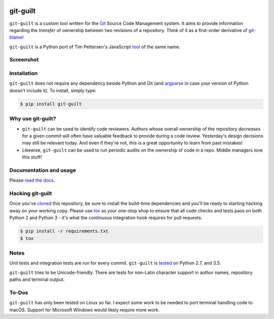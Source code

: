 .. image:: https://travis-ci.org/mattboyer/git-guilt.svg?branch=master
    :target: https://travis-ci.org/mattboyer/git-guilt

.. image:: https://coveralls.io/repos/mattboyer/git-guilt/badge.svg?branch=master
    :target: https://coveralls.io/r/mattboyer/git-guilt

.. image:: https://landscape.io/github/mattboyer/git-guilt/master/landscape.svg?style=flat
    :target: https://landscape.io/github/mattboyer/git-guilt/master
    :alt: Code Health

.. image:: https://img.shields.io/pypi/v/git-guilt.svg
    :target: https://pypi.python.org/pypi/git-guilt/
    :alt: Latest Version

.. image:: https://img.shields.io/pypi/format/git-guilt.svg
    :target: https://pypi.python.org/pypi/git-guilt/
    :alt: Download format

.. image:: https://img.shields.io/pypi/pyversions/git-guilt.svg
    :target: https://pypi.python.org/pypi/git-guilt/
    :alt: Supported Python versions

git-guilt
=========

``git-guilt`` is a custom tool written for the `Git <http://git-scm.com/>`_ Source Code Management system. It aims to provide information regarding the *transfer* of ownership between two revisions of a repository. Think of it as a first-order derivative of `git-blame <http://git-scm.com/docs/git-blame>`_!

``git-guilt`` is a Python port of Tim Pettersen's JavaScript `tool <https://bitbucket.org/tpettersen/git-guilt>`_ of the same name.

Screenshot
----------

.. image:: docs/screenshot.png

Installation
------------

``git-guilt`` does not require any dependency beside Python and Git (and `argparse <https://pypi.python.org/pypi/argparse>`_ in case your version of Python doesn't include it). To install, simply type:

.. code-block:: bash

    $ pip install git-guilt

Why use git-guilt?
------------------

- ``git-guilt`` can be used to identify code reviewers. Authors whose overall ownership of the repository *decreases* for a given commit will often have valuable feedback to provide during a code review. Yesterday's design decisions may still be relevant today. And even if they're not, this is a great opportunity to learn from past mistakes!

- Likewise, ``git-guilt`` can be used to run periodic audits on the ownership of code in a repo. Middle managers love this stuff!

Documentation and usage
-----------------------

Please `read the docs <http://git-guilt.readthedocs.org/en/latest/git-guilt.1.html>`_.

Hacking git-guilt
-----------------

Once you've `cloned <https://help.github.com/articles/cloning-a-repository/>`_ this repository, be sure to install the build-time dependencies and you'll be ready to starting hacking away on your working copy. Please use `tox <https://tox.readthedocs.io/en/latest/>`_ as your one-stop shop to ensure that all code checks and tests pass on both Python 2 and Python 3  - it's what the continuous integration hook requires for pull requests.

.. code-block:: bash

    $ pip install -r requirements.txt
    $ tox

Notes
-----

Unit tests and integration tests are run for every commit. ``git-guilt`` is `tested <https://travis-ci.org/mattboyer/git-guilt>`_ on Python 2.7, and 3.5.

``git-guilt`` tries to be Unicode-friendly. There are tests for non-Latin character support in author names, repository paths and terminal output.

To-Dos
------

``git-guilt`` has only been tested on Linux so far. I expect some work to be needed to port terminal handling code to macOS. Support for Microsoft Windows would likely require more work.
